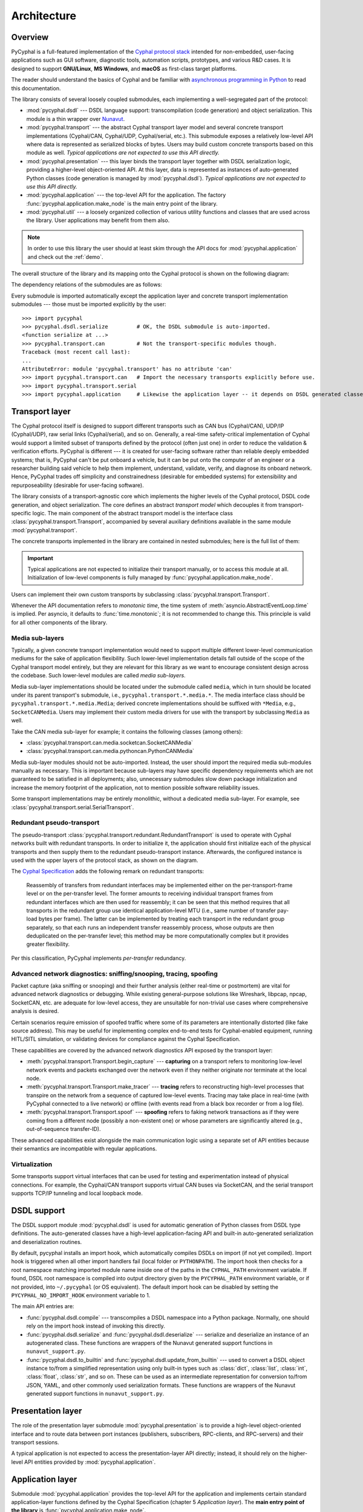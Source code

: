 .. _architecture:

Architecture
============

Overview
--------

PyCyphal is a full-featured implementation of the `Cyphal protocol stack <https://opencyphal.org>`_
intended for non-embedded, user-facing applications such as GUI software, diagnostic tools,
automation scripts, prototypes, and various R&D cases.
It is designed to support **GNU/Linux**, **MS Windows**, and **macOS** as first-class target platforms.

The reader should understand the basics of Cyphal and be familiar with
`asynchronous programming in Python <https://docs.python.org/3/library/asyncio.html>`_
to read this documentation.

The library consists of several loosely coupled submodules,
each implementing a well-segregated part of the protocol:

- :mod:`pycyphal.dsdl` --- DSDL language support: transcompilation (code generation) and object serialization.
  This module is a thin wrapper over `Nunavut <https://github.com/OpenCyphal/nunavut/>`_.

- :mod:`pycyphal.transport` --- the abstract Cyphal transport layer model and several
  concrete transport implementations (Cyphal/CAN, Cyphal/UDP, Cyphal/serial, etc.).
  This submodule exposes a relatively low-level API where data is represented as serialized blocks of bytes.
  Users may build custom concrete transports based on this module as well.
  *Typical applications are not expected to use this API directly.*

- :mod:`pycyphal.presentation` --- this layer binds the transport layer together with DSDL serialization logic,
  providing a higher-level object-oriented API.
  At this layer, data is represented as instances of auto-generated Python classes
  (code generation is managed by :mod:`pycyphal.dsdl`).
  *Typical applications are not expected to use this API directly.*

- :mod:`pycyphal.application` --- the top-level API for the application.
  The factory :func:`pycyphal.application.make_node` is the main entry point of the library.

- :mod:`pycyphal.util` --- a loosely organized collection of various utility functions and classes
  that are used across the library. User applications may benefit from them also.

.. note::
   In order to use this library the user should at least skim through the API docs for
   :mod:`pycyphal.application` and check out the :ref:`demo`.

The overall structure of the library and its mapping onto the Cyphal protocol is shown on the following diagram:

.. image:: /figures/arch-non-redundant.svg

The dependency relations of the submodules are as follows:

.. graphviz::
    :caption: Submodule interdependency

    digraph submodule_interdependency {
        graph   [bgcolor=transparent];
        node    [shape=box, style=filled];

        dsdl            [fillcolor="#FF88FF", label="pycyphal.dsdl"];
        transport       [fillcolor="#FFF2CC", label="pycyphal.transport"];
        presentation    [fillcolor="#D9EAD3", label="pycyphal.presentation"];
        application     [fillcolor="#C9DAF8", label="pycyphal.application"];
        util            [fillcolor="#D3D3D3", label="pycyphal.util"];

        dsdl            -> util;
        transport       -> util;
        presentation    -> {dsdl transport util};
        application     -> {dsdl transport presentation util};
    }

Every submodule is imported automatically except the application layer and concrete transport implementation
submodules --- those must be imported explicitly by the user::

    >>> import pycyphal
    >>> pycyphal.dsdl.serialize         # OK, the DSDL submodule is auto-imported.
    <function serialize at ...>
    >>> pycyphal.transport.can          # Not the transport-specific modules though.
    Traceback (most recent call last):
    ...
    AttributeError: module 'pycyphal.transport' has no attribute 'can'
    >>> import pycyphal.transport.can   # Import the necessary transports explicitly before use.
    >>> import pycyphal.transport.serial
    >>> import pycyphal.application     # Likewise the application layer -- it depends on DSDL generated classes.


Transport layer
---------------

The Cyphal protocol itself is designed to support different transports such as CAN bus (Cyphal/CAN),
UDP/IP (Cyphal/UDP), raw serial links (Cyphal/serial), and so on.
Generally, a real-time safety-critical implementation of Cyphal would support a limited subset of
transports defined by the protocol (often just one) in order to reduce the validation & verification efforts.
PyCyphal is different --- it is created for user-facing software rather than reliable deeply embedded systems;
that is, PyCyphal can't be put onboard a vehicle, but it can be put onto the computer of an engineer or a researcher
building said vehicle to help them implement, understand, validate, verify, and diagnose its onboard network.
Hence, PyCyphal trades off simplicity and constrainedness (desirable for embedded systems)
for extensibility and repurposeability (desirable for user-facing software).

The library consists of a transport-agnostic core which implements the higher levels of the Cyphal protocol,
DSDL code generation, and object serialization.
The core defines an abstract *transport model* which decouples it from transport-specific logic.
The main component of the abstract transport model is the interface class :class:`pycyphal.transport.Transport`,
accompanied by several auxiliary definitions available in the same module :mod:`pycyphal.transport`.

The concrete transports implemented in the library are contained in nested submodules;
here is the full list of them:

.. computron-injection::
   :filename: synth/transport_summary.py

..  important::

    Typical applications are not expected to initialize their transport manually, or to access this module at all.
    Initialization of low-level components is fully managed by :func:`pycyphal.application.make_node`.

Users can implement their own custom transports by subclassing :class:`pycyphal.transport.Transport`.

Whenever the API documentation refers to *monotonic time*, the time system of
:meth:`asyncio.AbstractEventLoop.time` is implied.
Per asyncio, it defaults to :func:`time.monotonic`; it is not recommended to change this.
This principle is valid for all other components of the library.


Media sub-layers
++++++++++++++++

Typically, a given concrete transport implementation would need to support multiple different lower-level
communication mediums for the sake of application flexibility.
Such lower-level implementation details fall outside of the scope of the Cyphal transport model entirely,
but they are relevant for this library as we want to encourage consistent design across the codebase.
Such lower-level modules are called *media sub-layers*.

Media sub-layer implementations should be located under the submodule called ``media``,
which in turn should be located under its parent transport's submodule, i.e., ``pycyphal.transport.*.media.*``.
The media interface class should be ``pycyphal.transport.*.media.Media``;
derived concrete implementations should be suffixed with ``*Media``, e.g., ``SocketCANMedia``.
Users may implement their custom media drivers for use with the transport by subclassing ``Media`` as well.

Take the CAN media sub-layer for example; it contains the following classes (among others):

- :class:`pycyphal.transport.can.media.socketcan.SocketCANMedia`
- :class:`pycyphal.transport.can.media.pythoncan.PythonCANMedia`

Media sub-layer modules should not be auto-imported. Instead, the user should import the required media sub-modules
manually as necessary.
This is important because sub-layers may have specific dependency requirements which are not guaranteed
to be satisfied in all deployments;
also, unnecessary submodules slow down package initialization and increase the memory footprint of the application,
not to mention possible software reliability issues.

Some transport implementations may be entirely monolithic, without a dedicated media sub-layer.
For example, see :class:`pycyphal.transport.serial.SerialTransport`.


Redundant pseudo-transport
++++++++++++++++++++++++++

The pseudo-transport :class:`pycyphal.transport.redundant.RedundantTransport` is used to operate with
Cyphal networks built with redundant transports.
In order to initialize it, the application should first initialize each of the physical transports and then
supply them to the redundant pseudo-transport instance.
Afterwards, the configured instance is used with the upper layers of the protocol stack, as shown on the diagram.

.. image:: /figures/arch-redundant.svg

The `Cyphal Specification <https://opencyphal.org/specification>`_ adds the following remark on redundant transports:

    Reassembly of transfers from redundant interfaces may be implemented either on the per-transport-frame level
    or on the per-transfer level.
    The former amounts to receiving individual transport frames from redundant interfaces which are then
    used for reassembly;
    it can be seen that this method requires that all transports in the redundant group use identical
    application-level MTU (i.e., same number of transfer pay-load bytes per frame).
    The latter can be implemented by treating each transport in the redundant group separately,
    so that each runs an independent transfer reassembly process, whose outputs are then deduplicated
    on the per-transfer level;
    this method may be more computationally complex but it provides greater flexibility.

Per this classification, PyCyphal implements *per-transfer* redundancy.


Advanced network diagnostics: sniffing/snooping, tracing, spoofing
++++++++++++++++++++++++++++++++++++++++++++++++++++++++++++++++++

Packet capture (aka sniffing or snooping) and their further analysis (either real-time or postmortem)
are vital for advanced network diagnostics or debugging.
While existing general-purpose solutions like Wireshark, libpcap, npcap, SocketCAN, etc. are adequate for
low-level access, they are unsuitable for non-trivial use cases where comprehensive analysis is desired.

Certain scenarios require emission of spoofed traffic where some of its parameters are intentionally distorted
(like fake source address).
This may be useful for implementing complex end-to-end tests for Cyphal-enabled equipment,
running HITL/SITL simulation, or validating devices for compliance against the Cyphal Specification.

These capabilities are covered by the advanced network diagnostics API exposed by the transport layer:

- :meth:`pycyphal.transport.Transport.begin_capture` ---
  **capturing** on a transport refers to monitoring low-level network events and packets exchanged over the
  network even if they neither originate nor terminate at the local node.

- :meth:`pycyphal.transport.Transport.make_tracer` ---
  **tracing** refers to reconstructing high-level processes that transpire on the network from a sequence of
  captured low-level events.
  Tracing may take place in real-time (with PyCyphal connected to a live network) or offline
  (with events read from a black box recorder or from a log file).

- :meth:`pycyphal.transport.Transport.spoof` ---
  **spoofing** refers to faking network transactions as if they were coming from a different node
  (possibly a non-existent one) or whose parameters are significantly altered (e.g., out-of-sequence transfer-ID).

These advanced capabilities exist alongside the main communication logic using a separate set of API entities
because their semantics are incompatible with regular applications.


Virtualization
++++++++++++++

Some transports support virtual interfaces that can be used for testing and experimentation
instead of physical connections.
For example, the Cyphal/CAN transport supports virtual CAN buses via SocketCAN,
and the serial transport supports TCP/IP tunneling and local loopback mode.


DSDL support
------------

The DSDL support module :mod:`pycyphal.dsdl` is used for automatic generation of Python
classes from DSDL type definitions.
The auto-generated classes have a high-level application-facing API and built-in auto-generated
serialization and deserialization routines.

By default, pycyphal installs an import hook, which automatically compiles DSDLs on import (if not yet compiled).
Import hook is triggered when all other import handlers fail (local folder or ``PYTHONPATH``). The import hook then
checks for a root namespace matching imported module name inside one of the paths in the ``CYPHAL_PATH`` environment
variable. If found, DSDL root namespace is compiled into output directory given by the ``PYCYPHAL_PATH`` environment
variable, or if not provided, into ``~/.pycyphal`` (or OS equivalent).
The default import hook can be disabled by setting the ``PYCYPHAL_NO_IMPORT_HOOK`` environment variable to 1.

The main API entries are:

- :func:`pycyphal.dsdl.compile` --- transcompiles a DSDL namespace into a Python package.
  Normally, one should rely on the import hook instead of invoking this directly.

- :func:`pycyphal.dsdl.serialize` and :func:`pycyphal.dsdl.deserialize` --- serialize and deserialize
  an instance of an autogenerated class.
  These functions are wrappers of the Nunavut generated support functions in ``nunavut_support.py``.

- :func:`pycyphal.dsdl.to_builtin` and :func:`pycyphal.dsdl.update_from_builtin` --- used to convert
  a DSDL object instance to/from a simplified representation using only built-in types such as :class:`dict`,
  :class:`list`, :class:`int`, :class:`float`, :class:`str`, and so on. These can be used as an intermediate
  representation for conversion to/from JSON, YAML, and other commonly used serialization formats.
  These functions are wrappers of the Nunavut generated support functions in ``nunavut_support.py``.


Presentation layer
------------------

The role of the presentation layer submodule :mod:`pycyphal.presentation` is to provide a
high-level object-oriented interface and to route data between port instances
(publishers, subscribers, RPC-clients, and RPC-servers) and their transport sessions.

A typical application is not expected to access the presentation-layer API directly;
instead, it should rely on the higher-level API entities provided by :mod:`pycyphal.application`.


Application layer
-----------------

Submodule :mod:`pycyphal.application` provides the top-level API for the application and implements certain
standard application-layer functions defined by the Cyphal Specification (chapter 5 *Application layer*).
The **main entry point of the library** is :func:`pycyphal.application.make_node`.

This submodule requires the standard DSDL namespace ``uavcan`` to be compiled, so it is not auto-imported.
A typical usage scenario is to either distribute compiled DSDL namespaces together with the application,
or to generate them lazily relying on the import hook.

Chapter :ref:`demo` contains a complete usage example.


High-level functions
++++++++++++++++++++

There are several submodules under this one that implement various application-layer functions of the protocol.
Here is the full list them:

.. computron-injection::
   :filename: synth/application_module_summary.py

Excepting some basic functions that are always initialized by default (like heartbeat or the register interface),
these modules are not auto-imported.


Utilities
---------

Submodule :mod:`pycyphal.util` contains a loosely organized collection of minor utilities and helpers that are
used by the library and are also available for reuse by the application.

